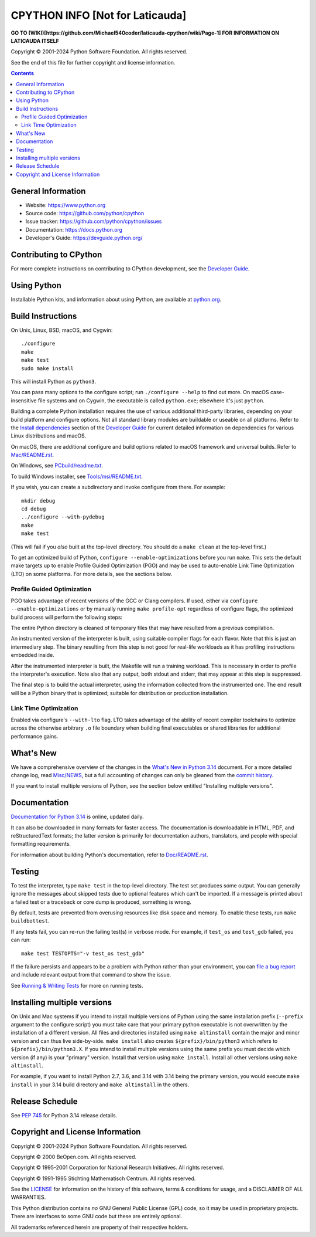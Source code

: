 CPYTHON INFO [Not for Laticauda]
=======================================
**GO TO (WIKI)[https://github.com/Michael540coder/laticauda-cpython/wiki/Page-1] FOR INFORMATION ON LATICAUDA ITSELF**

.. image:: https://github.com/python/cpython/actions/workflows/build.yml/badge.svg?branch=main&event=push
   :alt: CPython build status on GitHub Actions
   :target: https://github.com/python/cpython/actions

.. image:: https://dev.azure.com/python/cpython/_apis/build/status/Azure%20Pipelines%20CI?branchName=main
   :alt: CPython build status on Azure DevOps
   :target: https://dev.azure.com/python/cpython/_build/latest?definitionId=4&branchName=main

.. image:: https://img.shields.io/badge/discourse-join_chat-brightgreen.svg
   :alt: Python Discourse chat
   :target: https://discuss.python.org/


Copyright © 2001-2024 Python Software Foundation.  All rights reserved.

See the end of this file for further copyright and license information.

.. contents::

General Information
-------------------

- Website: https://www.python.org
- Source code: https://github.com/python/cpython
- Issue tracker: https://github.com/python/cpython/issues
- Documentation: https://docs.python.org
- Developer's Guide: https://devguide.python.org/

Contributing to CPython
-----------------------

For more complete instructions on contributing to CPython development,
see the `Developer Guide`_.

.. _Developer Guide: https://devguide.python.org/

Using Python
------------

Installable Python kits, and information about using Python, are available at
`python.org`_.

.. _python.org: https://www.python.org/

Build Instructions
------------------

On Unix, Linux, BSD, macOS, and Cygwin::

    ./configure
    make
    make test
    sudo make install

This will install Python as ``python3``.

You can pass many options to the configure script; run ``./configure --help``
to find out more.  On macOS case-insensitive file systems and on Cygwin,
the executable is called ``python.exe``; elsewhere it's just ``python``.

Building a complete Python installation requires the use of various
additional third-party libraries, depending on your build platform and
configure options.  Not all standard library modules are buildable or
useable on all platforms.  Refer to the
`Install dependencies <https://devguide.python.org/getting-started/setup-building.html#build-dependencies>`_
section of the `Developer Guide`_ for current detailed information on
dependencies for various Linux distributions and macOS.

On macOS, there are additional configure and build options related
to macOS framework and universal builds.  Refer to `Mac/README.rst
<https://github.com/python/cpython/blob/main/Mac/README.rst>`_.

On Windows, see `PCbuild/readme.txt
<https://github.com/python/cpython/blob/main/PCbuild/readme.txt>`_.

To build Windows installer, see `Tools/msi/README.txt
<https://github.com/python/cpython/blob/main/Tools/msi/README.txt>`_.

If you wish, you can create a subdirectory and invoke configure from there.
For example::

    mkdir debug
    cd debug
    ../configure --with-pydebug
    make
    make test

(This will fail if you *also* built at the top-level directory.  You should do
a ``make clean`` at the top-level first.)

To get an optimized build of Python, ``configure --enable-optimizations``
before you run ``make``.  This sets the default make targets up to enable
Profile Guided Optimization (PGO) and may be used to auto-enable Link Time
Optimization (LTO) on some platforms.  For more details, see the sections
below.

Profile Guided Optimization
^^^^^^^^^^^^^^^^^^^^^^^^^^^

PGO takes advantage of recent versions of the GCC or Clang compilers.  If used,
either via ``configure --enable-optimizations`` or by manually running
``make profile-opt`` regardless of configure flags, the optimized build
process will perform the following steps:

The entire Python directory is cleaned of temporary files that may have
resulted from a previous compilation.

An instrumented version of the interpreter is built, using suitable compiler
flags for each flavor. Note that this is just an intermediary step.  The
binary resulting from this step is not good for real-life workloads as it has
profiling instructions embedded inside.

After the instrumented interpreter is built, the Makefile will run a training
workload.  This is necessary in order to profile the interpreter's execution.
Note also that any output, both stdout and stderr, that may appear at this step
is suppressed.

The final step is to build the actual interpreter, using the information
collected from the instrumented one.  The end result will be a Python binary
that is optimized; suitable for distribution or production installation.


Link Time Optimization
^^^^^^^^^^^^^^^^^^^^^^

Enabled via configure's ``--with-lto`` flag.  LTO takes advantage of the
ability of recent compiler toolchains to optimize across the otherwise
arbitrary ``.o`` file boundary when building final executables or shared
libraries for additional performance gains.


What's New
----------

We have a comprehensive overview of the changes in the `What's New in Python
3.14 <https://docs.python.org/3.14/whatsnew/3.14.html>`_ document.  For a more
detailed change log, read `Misc/NEWS
<https://github.com/python/cpython/tree/main/Misc/NEWS.d>`_, but a full
accounting of changes can only be gleaned from the `commit history
<https://github.com/python/cpython/commits/main>`_.

If you want to install multiple versions of Python, see the section below
entitled "Installing multiple versions".


Documentation
-------------

`Documentation for Python 3.14 <https://docs.python.org/3.14/>`_ is online,
updated daily.

It can also be downloaded in many formats for faster access.  The documentation
is downloadable in HTML, PDF, and reStructuredText formats; the latter version
is primarily for documentation authors, translators, and people with special
formatting requirements.

For information about building Python's documentation, refer to `Doc/README.rst
<https://github.com/python/cpython/blob/main/Doc/README.rst>`_.


Testing
-------

To test the interpreter, type ``make test`` in the top-level directory.  The
test set produces some output.  You can generally ignore the messages about
skipped tests due to optional features which can't be imported.  If a message
is printed about a failed test or a traceback or core dump is produced,
something is wrong.

By default, tests are prevented from overusing resources like disk space and
memory.  To enable these tests, run ``make buildbottest``.

If any tests fail, you can re-run the failing test(s) in verbose mode.  For
example, if ``test_os`` and ``test_gdb`` failed, you can run::

    make test TESTOPTS="-v test_os test_gdb"

If the failure persists and appears to be a problem with Python rather than
your environment, you can `file a bug report
<https://github.com/python/cpython/issues>`_ and include relevant output from
that command to show the issue.

See `Running & Writing Tests <https://devguide.python.org/testing/run-write-tests.html>`_
for more on running tests.

Installing multiple versions
----------------------------

On Unix and Mac systems if you intend to install multiple versions of Python
using the same installation prefix (``--prefix`` argument to the configure
script) you must take care that your primary python executable is not
overwritten by the installation of a different version.  All files and
directories installed using ``make altinstall`` contain the major and minor
version and can thus live side-by-side.  ``make install`` also creates
``${prefix}/bin/python3`` which refers to ``${prefix}/bin/python3.X``.  If you
intend to install multiple versions using the same prefix you must decide which
version (if any) is your "primary" version.  Install that version using
``make install``.  Install all other versions using ``make altinstall``.

For example, if you want to install Python 2.7, 3.6, and 3.14 with 3.14 being the
primary version, you would execute ``make install`` in your 3.14 build directory
and ``make altinstall`` in the others.


Release Schedule
----------------

See `PEP 745 <https://peps.python.org/pep-0745/>`__ for Python 3.14 release details.


Copyright and License Information
---------------------------------


Copyright © 2001-2024 Python Software Foundation.  All rights reserved.

Copyright © 2000 BeOpen.com.  All rights reserved.

Copyright © 1995-2001 Corporation for National Research Initiatives.  All
rights reserved.

Copyright © 1991-1995 Stichting Mathematisch Centrum.  All rights reserved.

See the `LICENSE <https://github.com/python/cpython/blob/main/LICENSE>`_ for
information on the history of this software, terms & conditions for usage, and a
DISCLAIMER OF ALL WARRANTIES.

This Python distribution contains *no* GNU General Public License (GPL) code,
so it may be used in proprietary projects.  There are interfaces to some GNU
code but these are entirely optional.

All trademarks referenced herein are property of their respective holders.
